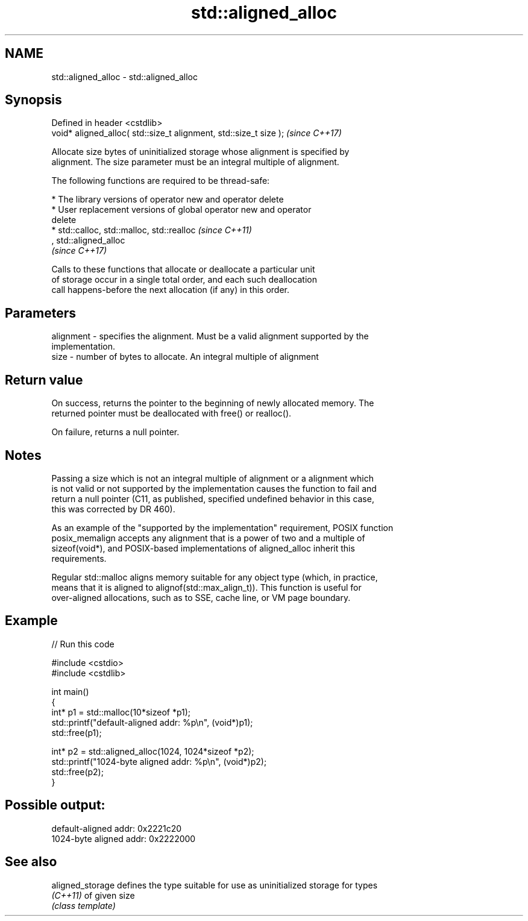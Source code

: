 .TH std::aligned_alloc 3 "2018.03.28" "http://cppreference.com" "C++ Standard Libary"
.SH NAME
std::aligned_alloc \- std::aligned_alloc

.SH Synopsis
   Defined in header <cstdlib>
   void* aligned_alloc( std::size_t alignment, std::size_t size );  \fI(since C++17)\fP

   Allocate size bytes of uninitialized storage whose alignment is specified by
   alignment. The size parameter must be an integral multiple of alignment.

   The following functions are required to be thread-safe:

     * The library versions of operator new and operator delete
     * User replacement versions of global operator new and operator
       delete
     * std::calloc, std::malloc, std::realloc                             \fI(since C++11)\fP
       , std::aligned_alloc
       \fI(since C++17)\fP

   Calls to these functions that allocate or deallocate a particular unit
   of storage occur in a single total order, and each such deallocation
   call happens-before the next allocation (if any) in this order.

.SH Parameters

   alignment - specifies the alignment. Must be a valid alignment supported by the
               implementation.
   size      - number of bytes to allocate. An integral multiple of alignment

.SH Return value

   On success, returns the pointer to the beginning of newly allocated memory. The
   returned pointer must be deallocated with free() or realloc().

   On failure, returns a null pointer.

.SH Notes

   Passing a size which is not an integral multiple of alignment or a alignment which
   is not valid or not supported by the implementation causes the function to fail and
   return a null pointer (C11, as published, specified undefined behavior in this case,
   this was corrected by DR 460).

   As an example of the "supported by the implementation" requirement, POSIX function
   posix_memalign accepts any alignment that is a power of two and a multiple of
   sizeof(void*), and POSIX-based implementations of aligned_alloc inherit this
   requirements.

   Regular std::malloc aligns memory suitable for any object type (which, in practice,
   means that it is aligned to alignof(std::max_align_t)). This function is useful for
   over-aligned allocations, such as to SSE, cache line, or VM page boundary.

.SH Example

   
// Run this code

 #include <cstdio>
 #include <cstdlib>

 int main()
 {
     int* p1 = std::malloc(10*sizeof *p1);
     std::printf("default-aligned addr:   %p\\n", (void*)p1);
     std::free(p1);

     int* p2 = std::aligned_alloc(1024, 1024*sizeof *p2);
     std::printf("1024-byte aligned addr: %p\\n", (void*)p2);
     std::free(p2);
 }

.SH Possible output:

 default-aligned addr:   0x2221c20
 1024-byte aligned addr: 0x2222000

.SH See also

   aligned_storage defines the type suitable for use as uninitialized storage for types
   \fI(C++11)\fP         of given size
                   \fI(class template)\fP
